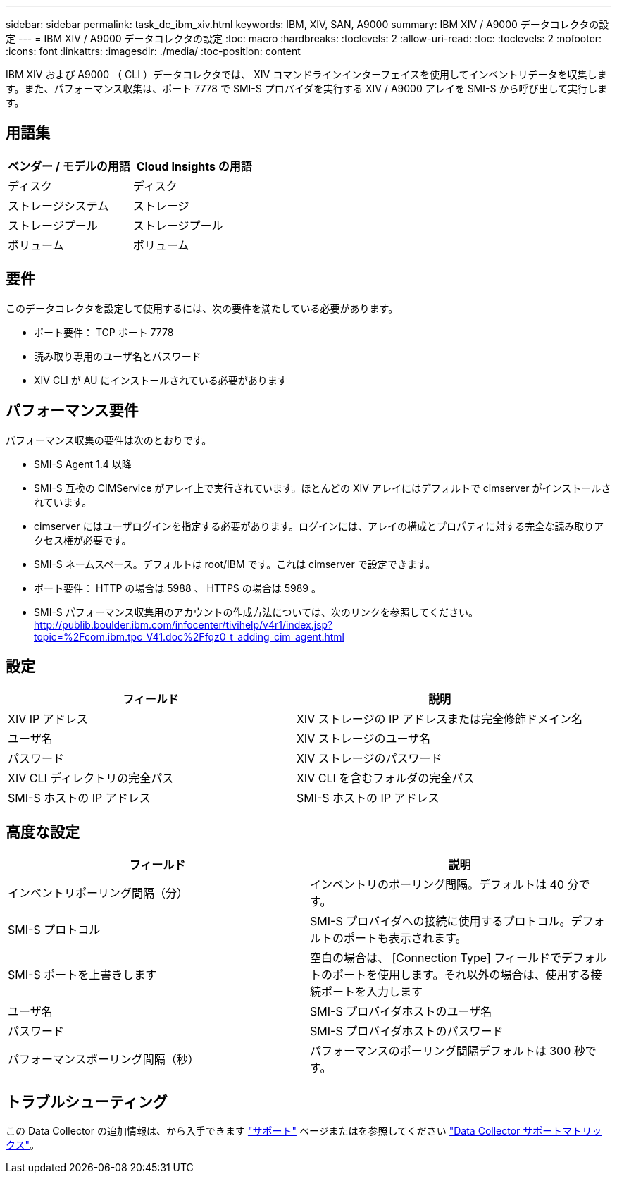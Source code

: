 ---
sidebar: sidebar 
permalink: task_dc_ibm_xiv.html 
keywords: IBM, XIV, SAN, A9000 
summary: IBM XIV / A9000 データコレクタの設定 
---
= IBM XIV / A9000 データコレクタの設定
:toc: macro
:hardbreaks:
:toclevels: 2
:allow-uri-read: 
:toc: 
:toclevels: 2
:nofooter: 
:icons: font
:linkattrs: 
:imagesdir: ./media/
:toc-position: content


[role="lead"]
IBM XIV および A9000 （ CLI ）データコレクタでは、 XIV コマンドラインインターフェイスを使用してインベントリデータを収集します。また、パフォーマンス収集は、ポート 7778 で SMI-S プロバイダを実行する XIV / A9000 アレイを SMI-S から呼び出して実行します。



== 用語集

[cols="2*"]
|===
| ベンダー / モデルの用語 | Cloud Insights の用語 


| ディスク | ディスク 


| ストレージシステム | ストレージ 


| ストレージプール | ストレージプール 


| ボリューム | ボリューム 
|===


== 要件

このデータコレクタを設定して使用するには、次の要件を満たしている必要があります。

* ポート要件： TCP ポート 7778
* 読み取り専用のユーザ名とパスワード
* XIV CLI が AU にインストールされている必要があります




== パフォーマンス要件

パフォーマンス収集の要件は次のとおりです。

* SMI-S Agent 1.4 以降
* SMI-S 互換の CIMService がアレイ上で実行されています。ほとんどの XIV アレイにはデフォルトで cimserver がインストールされています。
* cimserver にはユーザログインを指定する必要があります。ログインには、アレイの構成とプロパティに対する完全な読み取りアクセス権が必要です。
* SMI-S ネームスペース。デフォルトは root/IBM です。これは cimserver で設定できます。
* ポート要件： HTTP の場合は 5988 、 HTTPS の場合は 5989 。
* SMI-S パフォーマンス収集用のアカウントの作成方法については、次のリンクを参照してください。 http://publib.boulder.ibm.com/infocenter/tivihelp/v4r1/index.jsp?topic=%2Fcom.ibm.tpc_V41.doc%2Ffqz0_t_adding_cim_agent.html[]




== 設定

[cols="2*"]
|===
| フィールド | 説明 


| XIV IP アドレス | XIV ストレージの IP アドレスまたは完全修飾ドメイン名 


| ユーザ名 | XIV ストレージのユーザ名 


| パスワード | XIV ストレージのパスワード 


| XIV CLI ディレクトリの完全パス | XIV CLI を含むフォルダの完全パス 


| SMI-S ホストの IP アドレス | SMI-S ホストの IP アドレス 
|===


== 高度な設定

[cols="2*"]
|===
| フィールド | 説明 


| インベントリポーリング間隔（分） | インベントリのポーリング間隔。デフォルトは 40 分です。 


| SMI-S プロトコル | SMI-S プロバイダへの接続に使用するプロトコル。デフォルトのポートも表示されます。 


| SMI-S ポートを上書きします | 空白の場合は、 [Connection Type] フィールドでデフォルトのポートを使用します。それ以外の場合は、使用する接続ポートを入力します 


| ユーザ名 | SMI-S プロバイダホストのユーザ名 


| パスワード | SMI-S プロバイダホストのパスワード 


| パフォーマンスポーリング間隔（秒） | パフォーマンスのポーリング間隔デフォルトは 300 秒です。 
|===


== トラブルシューティング

この Data Collector の追加情報は、から入手できます link:concept_requesting_support.html["サポート"] ページまたはを参照してください link:https://docs.netapp.com/us-en/cloudinsights/CloudInsightsDataCollectorSupportMatrix.pdf["Data Collector サポートマトリックス"]。
